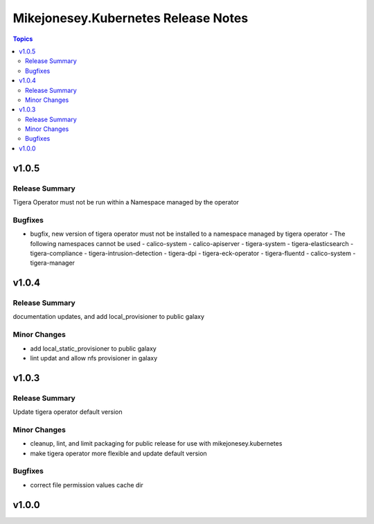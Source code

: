 ====================================
Mikejonesey.Kubernetes Release Notes
====================================

.. contents:: Topics

v1.0.5
======

Release Summary
---------------

Tigera Operator must not be run within a Namespace managed by the operator

Bugfixes
--------

- bugfix, new version of tigera operator must not be installed to a namespace managed by tigera operator - The following namespaces cannot be used - calico-system - calico-apiserver - tigera-system - tigera-elasticsearch - tigera-compliance - tigera-intrusion-detection - tigera-dpi - tigera-eck-operator - tigera-fluentd - calico-system - tigera-manager

v1.0.4
======

Release Summary
---------------

documentation updates, and add local_provisioner to public galaxy

Minor Changes
-------------

- add local_static_provisioner to public galaxy
- lint updat and allow nfs provisioner in galaxy

v1.0.3
======

Release Summary
---------------

Update tigera operator default version

Minor Changes
-------------

- cleanup, lint, and limit packaging for public release for use with mikejonesey.kubernetes
- make tigera operator more flexible and update default version

Bugfixes
--------

- correct file permission values cache dir

v1.0.0
======

